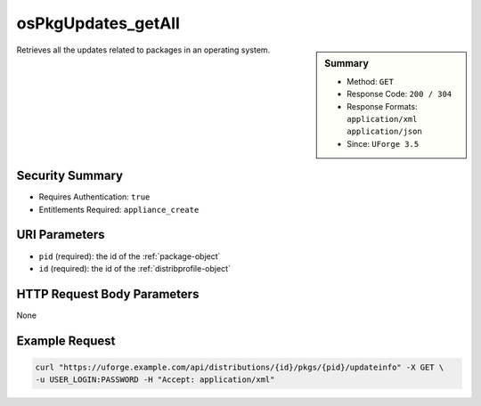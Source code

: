 .. Copyright FUJITSU LIMITED 2019

.. _osPkgUpdates-getAll:

osPkgUpdates_getAll
-------------------

.. function:: GET /distributions/{id}/pkgs/{pid}/updateinfo

.. sidebar:: Summary

	* Method: ``GET``
	* Response Code: ``200 / 304``
	* Response Formats: ``application/xml`` ``application/json``
	* Since: ``UForge 3.5``

Retrieves all the updates related to packages in an operating system.

Security Summary
~~~~~~~~~~~~~~~~

* Requires Authentication: ``true``
* Entitlements Required: ``appliance_create``

URI Parameters
~~~~~~~~~~~~~~

* ``pid`` (required): the id of the :ref:`package-object`
* ``id`` (required): the id of the :ref:`distribprofile-object`

HTTP Request Body Parameters
~~~~~~~~~~~~~~~~~~~~~~~~~~~~

None

Example Request
~~~~~~~~~~~~~~~

.. code-block:: bash

	curl "https://uforge.example.com/api/distributions/{id}/pkgs/{pid}/updateinfo" -X GET \
	-u USER_LOGIN:PASSWORD -H "Accept: application/xml"

.. seealso::

	 * :ref:`distribprofile-object`
	 * :ref:`osAccess-update`
	 * :ref:`osLicense-download`
	 * :ref:`osLogo-download`
	 * :ref:`osLogo-downloadFile`
	 * :ref:`osPkg-get`
	 * :ref:`os-create`
	 * :ref:`os-get`
	 * :ref:`os-getAll`
	 * :ref:`os-update`
	 * :ref:`package-object`
